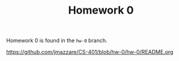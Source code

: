 #+TITLE:	Homework 0

Homework 0 is found in the =hw-0= branch.

https://github.com/jmazzare/CS-401/blob/hw-0/hw-0/README.org
